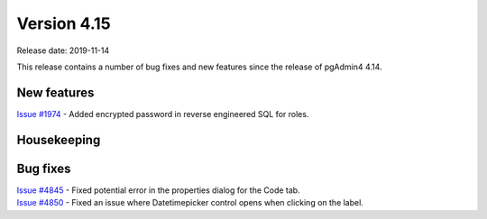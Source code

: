 ************
Version 4.15
************

Release date: 2019-11-14

This release contains a number of bug fixes and new features since the release of pgAdmin4 4.14.

New features
************

| `Issue #1974 <https://redmine.postgresql.org/issues/1974>`_ -  Added encrypted password in reverse engineered SQL for roles.

Housekeeping
************


Bug fixes
*********

| `Issue #4845 <https://redmine.postgresql.org/issues/4845>`_ -  Fixed potential error in the properties dialog for the Code tab.
| `Issue #4850 <https://redmine.postgresql.org/issues/4850>`_ -  Fixed an issue where Datetimepicker control opens when clicking on the label.